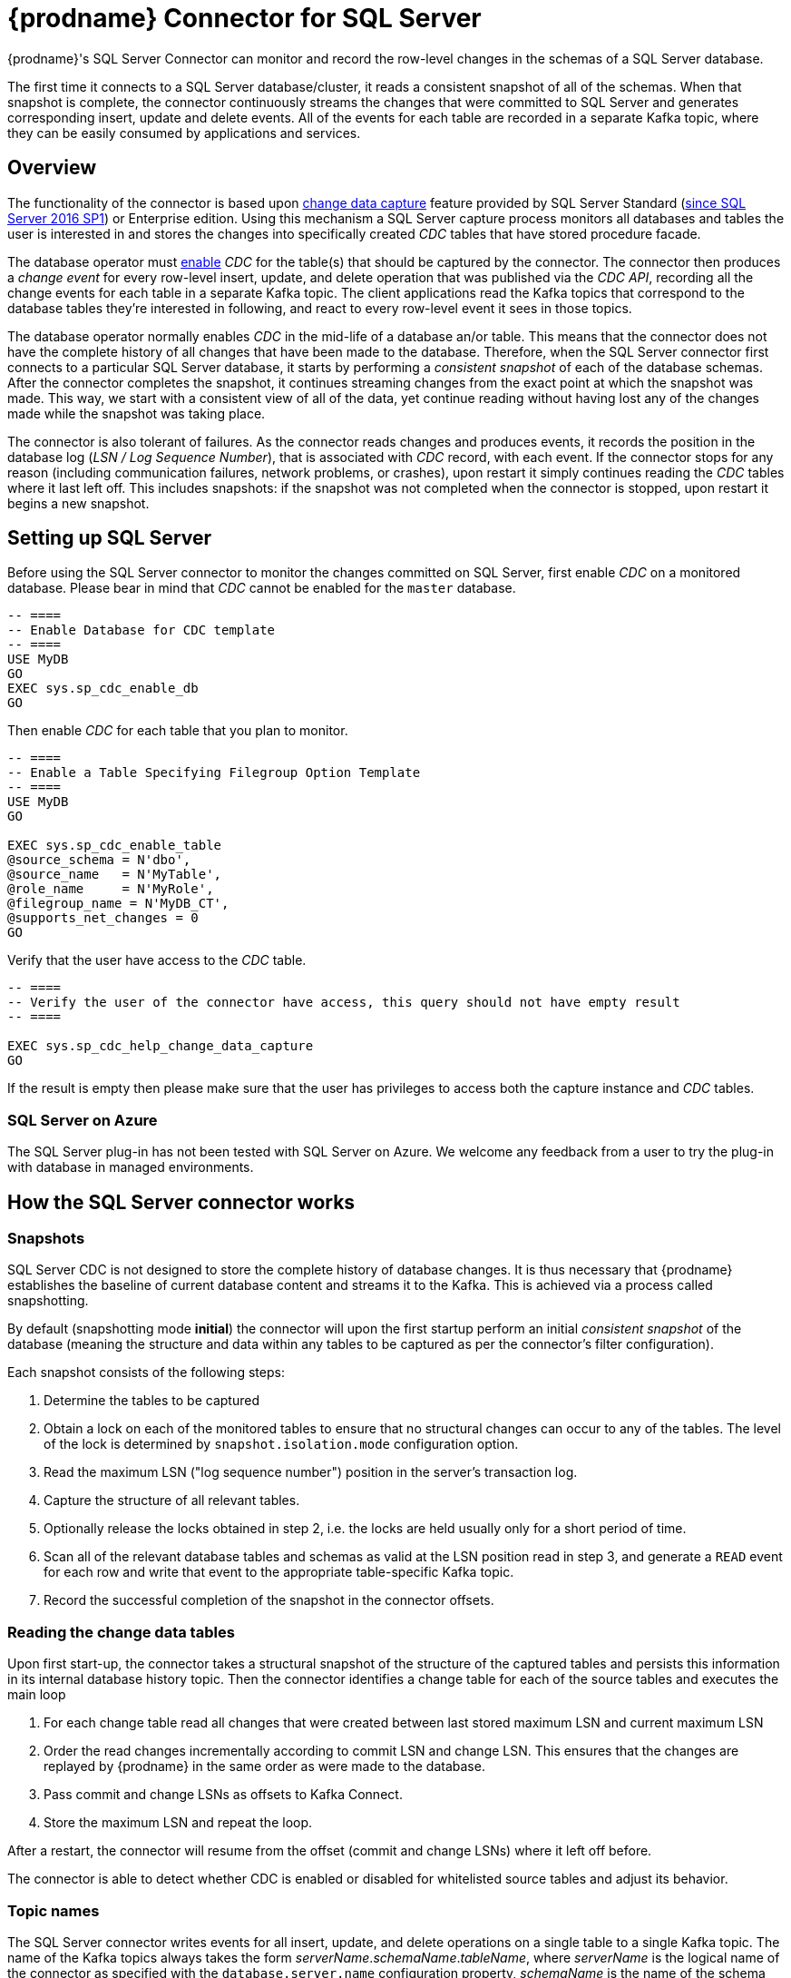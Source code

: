 [id="debezium-connector-for-sql-server"]
= {prodname} Connector for SQL Server

ifdef::community[]

:toc:
:toc-placement: macro
:linkattrs:
:icons: font
:source-highlighter: highlight.js

[NOTE]
====
Want to help us further hone and improve it? link:/docs/contribute/[Learn how].
====

toc::[]
endif::community[]

{prodname}'s SQL Server Connector can monitor and record the row-level changes in the schemas of a SQL Server database.

The first time it connects to a SQL Server database/cluster, it reads a consistent snapshot of all of the schemas.
When that snapshot is complete, the connector continuously streams the changes that were committed to SQL Server and generates corresponding insert, update and delete events.
All of the events for each table are recorded in a separate Kafka topic, where they can be easily consumed by applications and services.

[[sqlserver-overview]]
== Overview

The functionality of the connector is based upon https://docs.microsoft.com/en-us/sql/relational-databases/track-changes/about-change-data-capture-sql-server?view=sql-server-2017[change data capture] feature provided by SQL Server Standard (https://blogs.msdn.microsoft.com/sqlreleaseservices/sql-server-2016-service-pack-1-sp1-released/[since SQL Server 2016 SP1]) or Enterprise edition.
Using this mechanism a SQL Server capture process monitors all databases and tables the user is interested in and stores the changes into specifically created _CDC_ tables that have stored procedure facade.

The database operator must https://docs.microsoft.com/en-us/sql/relational-databases/track-changes/enable-and-disable-change-data-capture-sql-server?view=sql-server-2017[enable] _CDC_ for the table(s) that should be captured by the connector.
The connector then produces a _change event_ for every row-level insert, update, and delete operation that was published via the _CDC API_, recording all the change events for each table in a separate Kafka topic.
The client applications read the Kafka topics that correspond to the database tables they're interested in following, and react to every row-level event it sees in those topics.

The database operator normally enables _CDC_ in the mid-life of a database an/or table.
This means that the connector does not have the complete history of all changes that have been made to the database.
Therefore, when the SQL Server connector first connects to a particular SQL Server database, it starts by performing a _consistent snapshot_ of each of the database schemas.
After the connector completes the snapshot, it continues streaming changes from the exact point at which the snapshot was made.
This way, we start with a consistent view of all of the data, yet continue reading without having lost any of the changes made while the snapshot was taking place.

The connector is also tolerant of failures.
As the connector reads changes and produces events, it records the position in the database log (_LSN / Log Sequence Number_), that is associated with _CDC_ record, with each event.
If the connector stops for any reason (including communication failures, network problems, or crashes), upon restart it simply continues reading the _CDC_ tables where it last left off.
This includes snapshots: if the snapshot was not completed when the connector is stopped, upon restart it begins a new snapshot.

[[setting-up-sqlserver]]
== Setting up SQL Server

Before using the SQL Server connector to monitor the changes committed on SQL Server, first enable _CDC_ on a monitored database.
Please bear in mind that _CDC_ cannot be enabled for the `master` database.

[source,sql]
----
-- ====
-- Enable Database for CDC template
-- ====
USE MyDB
GO
EXEC sys.sp_cdc_enable_db
GO
----

Then enable _CDC_ for each table that you plan to monitor.

[source,sql]
----
-- ====
-- Enable a Table Specifying Filegroup Option Template
-- ====
USE MyDB
GO

EXEC sys.sp_cdc_enable_table
@source_schema = N'dbo',
@source_name   = N'MyTable',
@role_name     = N'MyRole',
@filegroup_name = N'MyDB_CT',
@supports_net_changes = 0
GO
----

Verify that the user have access to the _CDC_ table.
[source, sql]
----
-- ====
-- Verify the user of the connector have access, this query should not have empty result
-- ====

EXEC sys.sp_cdc_help_change_data_capture
GO
----
If the result is empty then please make sure that the user has privileges to access both the capture instance and _CDC_ tables.

[[sqlserver-on-azure]]
=== SQL Server on Azure

The SQL Server plug-in has not been tested with SQL Server on Azure.
We welcome any feedback from a user to try the plug-in with database in managed environments.

ifdef::community[]
[[sqlserver-always-on-replica]]
=== SQL Server Always On

The SQL Server plug-in can capture changes from an Always On read-only replica.
A few pre-requisities are necessary to be fulfilled:

* Change data capture is configured and enabled on the master node.
SQL Server does not support CDC directly on replicas.
* The configuration option `database.applicationIntent` must be set to `ReadOnly`.
This is required by SQL Server.
When {prodname} detects this configuration option then it will:

** set `snapshot.isolation.mode` to `snapshot` as this is the only one transaction isolation mode supported by raed-only replicas
** commit the (read-only) transaction in every execution of the streaming query loop, as this is necessary to get the latest view on CDC data
endif::community[]

[[how-the-sqlserver-connector-works]]
== How the SQL Server connector works

[[sqlserver-snapshots]]
=== Snapshots

SQL Server CDC is not designed to store the complete history of database changes.
It is thus necessary that {prodname} establishes the baseline of current database content and streams it to the Kafka.
This is achieved via a process called snapshotting.

By default (snapshotting mode *initial*) the connector will upon the first startup perform an initial _consistent snapshot_ of the database
(meaning the structure and data within any tables to be captured as per the connector's filter configuration).

Each snapshot consists of the following steps:

1. Determine the tables to be captured
2. Obtain a lock on each of the monitored tables to ensure that no structural changes can occur to any of the tables.
The level of the lock is determined by `snapshot.isolation.mode` configuration option.
3. Read the maximum LSN ("log sequence number") position in the server's transaction log.
4. Capture the structure of all relevant tables.
5. Optionally release the locks obtained in step 2, i.e. the locks are held usually only for a short period of time.
6. Scan all of the relevant database tables and schemas as valid at the LSN position read in step 3, and generate a `READ` event for each row and write that event to the appropriate table-specific Kafka topic.
7. Record the successful completion of the snapshot in the connector offsets.

=== Reading the change data tables

Upon first start-up, the connector takes a structural snapshot of the structure of the captured tables
and persists this information in its internal database history topic.
Then the connector identifies a change table for each of the source tables and executes the main loop

1. For each change table read all changes that were created between last stored maximum LSN and current maximum LSN
2. Order the read changes incrementally according to commit LSN and change LSN.
This ensures that the changes are replayed by {prodname} in the same order as were made to the database.
3. Pass commit and change LSNs as offsets to Kafka Connect.
4. Store the maximum LSN and repeat the loop.

After a restart, the connector will resume from the offset (commit and change LSNs) where it left off before.

The connector is able to detect whether CDC is enabled or disabled for whitelisted source tables and adjust its behavior.

[[sqlserver-topic-names]]
=== Topic names

The SQL Server connector writes events for all insert, update, and delete operations on a single table to a single Kafka topic. The name of the Kafka topics always takes the form _serverName_._schemaName_._tableName_, where _serverName_ is the logical name of the connector as specified with the `database.server.name` configuration property, _schemaName_ is the name of the schema where the operation occurred, and _tableName_ is the name of the database table on which the operation occurred.

For example, consider a SQL Server installation with an `inventory` database that contains four tables: `products`, `products_on_hand`, `customers`, and `orders` in schema `dbo`. If the connector monitoring this database were given a logical server name of `fulfillment`, then the connector would produce events on these four Kafka topics:

* `fulfillment.dbo.products`
* `fulfillment.dbo.products_on_hand`
* `fulfillment.dbo.customers`
* `fulfillment.dbo.orders`

ifdef::community[]
=== Schema change topic

The user-facing schema change topic is not implemented yet (see {jira-url}/browse/DBZ-1904[DBZ-1904]).
endif::community[]

=== Events

All data change events produced by the SQL Server connector have a key and a value, although the structure of the key and value depend on the table from which the change events originated (see {link-prefix}:{link-sqlserver-connector}#sqlserver-topic-names[Topic names]).

[WARNING]
====
The SQL Server connector ensures that all Kafka Connect _schema names_ are http://avro.apache.org/docs/current/spec.html#names[valid Avro schema names].
This means that the logical server name must start with Latin letters or an underscore (e.g., [a-z,A-Z,\_]),
and the remaining characters in the logical server name and all characters in the schema and table names must be Latin letters, digits, or an underscore (e.g., [a-z,A-Z,0-9,\_]).
If not, then all invalid characters will automatically be replaced with an underscore character.

This can lead to unexpected conflicts when the logical server name, schema names, and table names contain other characters, and the only distinguishing characters between table full names are invalid and thus replaced with underscores.
====

{prodname} and Kafka Connect are designed around _continuous streams of event messages_, and the structure of these events may change over time.
This could be difficult for consumers to deal with, so to make it easy Kafka Connect makes each event self-contained.
Every message key and value has two parts: a _schema_ and _payload_.
The schema describes the structure of the payload, while the payload contains the actual data.

[[sqlserver-change-event-keys]]
==== Change Event Keys

For a given table, the change event's key will have a structure that contains a field for each column in the primary key (or unique key constraint) of the table at the time the event was created.

Consider a `customers` table defined in the `inventory` database's schema `dbo`:

[source,sql,indent=0]
----
CREATE TABLE customers (
  id INTEGER IDENTITY(1001,1) NOT NULL PRIMARY KEY,
  first_name VARCHAR(255) NOT NULL,
  last_name VARCHAR(255) NOT NULL,
  email VARCHAR(255) NOT NULL UNIQUE
);
----

If the `database.server.name` configuration property has the value `server1`,
every change event for the `customers` table while it has this definition will feature the same key structure, which in JSON looks like this:

[source,json,indent=0]
----
{
    "schema": {
        "type": "struct",
        "fields": [
            {
                "type": "int32",
                "optional": false,
                "field": "id"
            }
        ],
        "optional": false,
        "name": "server1.dbo.customers.Key"
    },
    "payload": {
        "id": 1004
    }
}
----

The `schema` portion of the key contains a Kafka Connect schema describing what is in the key portion. In this case, it means that the `payload` value is not optional, is a structure defined by a schema named `server1.dbo.customers.Key`, and has one required field named `id` of type `int32`.
If you look at the value of the key's `payload` field, you can see that it is indeed a structure (which in JSON is just an object) with a single `id` field, whose value is `1004`.

Therefore, you can interpret this key as describing the row in the `dbo.customers` table (output from the connector named `server1`) whose `id` primary key column had a value of `1004`.

ifdef::community[]
[NOTE]
====
Although the `column.blacklist` configuration property allows you to remove columns from the event values, all columns in a primary or unique key are always included in the event's key.
====

[WARNING]
====
If the table does not have a primary or unique key, then the change event's key will be null. This makes sense since the rows in a table without a primary or unique key constraint cannot be uniquely identified.
====
endif::community[]

[[sqlserver-change-event-values]]
==== Change Event Values

Like the message key, the value of a change event message has a _schema_ section and _payload_ section.
The payload section of every change event value produced by the SQL Server connector has an _envelope_ structure with the following fields:

* `op` is a mandatory field that contains a string value describing the type of operation. Values for the SQL Server connector are `c` for create (or insert), `u` for update, `d` for delete, and `r` for read (in the case of a snapshot).
* `before` is an optional field that if present contains the state of the row _before_ the event occurred. The structure is described by the `server1.dbo.customers.Value` Kafka Connect schema, which the `server1` connector uses for all rows in the `dbo.customers` table.

* `after` is an optional field that if present contains the state of the row _after_ the event occurred. The structure is described by the same `server1.dbo.customers.Value` Kafka Connect schema used in `before`.
* `source` is a mandatory field that contains a structure describing the source metadata for the event, which in the case of SQL Server contains these fields: the {prodname} version, the connector name, whether the event is part of an ongoing snapshot or not, the commit LSN (not while snapshotting), the LSN of the change, database, schema and table where the change happened, and a timestamp representing the point in time when the record was changed in the source database (during snapshotting, this is the point in time of snapshotting).
+
Also a field `event_serial_no` is present during streaming.
This is used to differentiate among events that have the same commit and change LSN.
There are mostly two situations when you can see it present with value different from `1`:
+
** update events will have the value set to `2`, this is because the update generates two events in the CDC change table of SQL Server (https://docs.microsoft.com/en-us/sql/relational-databases/system-tables/cdc-capture-instance-ct-transact-sql?view=sql-server-2017[source documentation]).
The first one contains the old values and the second one contains new values.
So the first one is dropped and the values from it are used with the second one to create the {prodname} change event.
** when a primary key is updated, then SQL Server emits two records - `delete` to remove the record with the old primary key value and `insert` to create the record with the new primary key.
Both operations share the same commit and change LSN and their event numbers are `1` and `2`.
* `ts_ms` is optional and if present contains the time (using the system clock in the JVM running the Kafka Connect task) at which the connector processed the event.

And of course, the _schema_ portion of the event message's value contains a schema that describes this envelope structure and the nested fields within it.

[[sqlserver-create-events]]
===== Create events

Let's look at what a _create_ event value might look like for our `customers` table:

[source,json,indent=0,subs="attributes"]
----
{
  "schema": {
    "type": "struct",
    "fields": [
      {
        "type": "struct",
        "fields": [
          {
            "type": "int32",
            "optional": false,
            "field": "id"
          },
          {
            "type": "string",
            "optional": false,
            "field": "first_name"
          },
          {
            "type": "string",
            "optional": false,
            "field": "last_name"
          },
          {
            "type": "string",
            "optional": false,
            "field": "email"
          }
        ],
        "optional": true,
        "name": "server1.dbo.customers.Value",
        "field": "before"
      },
      {
        "type": "struct",
        "fields": [
          {
            "type": "int32",
            "optional": false,
            "field": "id"
          },
          {
            "type": "string",
            "optional": false,
            "field": "first_name"
          },
          {
            "type": "string",
            "optional": false,
            "field": "last_name"
          },
          {
            "type": "string",
            "optional": false,
            "field": "email"
          }
        ],
        "optional": true,
        "name": "server1.dbo.customers.Value",
        "field": "after"
      },
      {
        "type": "struct",
        "fields": [
          {
            "type": "string",
            "optional": false,
            "field": "version"
          },
          {
            "type": "string",
            "optional": false,
            "field": "connector"
          },
          {
            "type": "string",
            "optional": false,
            "field": "name"
          },
          {
            "type": "int64",
            "optional": false,
            "field": "ts_ms"
          },
          {
            "type": "boolean",
            "optional": true,
            "default": false,
            "field": "snapshot"
          },
          {
            "type": "string",
            "optional": false,
            "field": "db"
          },
          {
            "type": "string",
            "optional": false,
            "field": "schema"
          },
          {
            "type": "string",
            "optional": false,
            "field": "table"
          },
          {
            "type": "string",
            "optional": true,
            "field": "change_lsn"
          },
          {
            "type": "string",
            "optional": true,
            "field": "commit_lsn"
          },
          {
            "type": "int64",
            "optional": true,
            "field": "event_serial_no"
          }
        ],
        "optional": false,
        "name": "io.debezium.connector.sqlserver.Source",
        "field": "source"
      },
      {
        "type": "string",
        "optional": false,
        "field": "op"
      },
      {
        "type": "int64",
        "optional": true,
        "field": "ts_ms"
      }
    ],
    "optional": false,
    "name": "server1.dbo.customers.Envelope"
  },
  "payload": {
    "before": null,
    "after": {
      "id": 1005,
      "first_name": "john",
      "last_name": "doe",
      "email": "john.doe@example.org"
    },
    "source": {
      "version": "{debezium-version}",
      "connector": "sqlserver",
      "name": "server1",
      "ts_ms": 1559729468470,
      "snapshot": false,
      "db": "testDB",
      "schema": "dbo",
      "table": "customers",
      "change_lsn": "00000027:00000758:0003",
      "commit_lsn": "00000027:00000758:0005",
      "event_serial_no": "1"
    },
    "op": "c",
    "ts_ms": 1559729471739
  }
}
----

If we look at the `schema` portion of this event's _value_, we can see the schema for the _envelope_, the schema for the `source` structure (which is specific to the SQL Server connector and reused across all events), and the table-specific schemas for the `before` and `after` fields.

[NOTE]
====
The names of the schemas for the `before` and `after` fields are of the form _logicalName_._schemaName_._tableName_.Value, and thus are entirely independent from all other schemas for all other tables.
This means that when using the Avro Converter, the resulting Avro schemas for _each table_ in each _logical source_ have their own evolution and history.
====

If we look at the `payload` portion of this event's _value_, we can see the information in the event, namely that it is describing that the row was created (since `op=c`), and that the `after` field value contains the values of the new inserted row's' `id`, `first_name`, `last_name`, and `email` columns.

[NOTE]
====
It may appear that the JSON representations of the events are much larger than the rows they describe.
This is true, because the JSON representation must include the _schema_ and the _payload_ portions of the message.
It is possible and even recommended to use the to dramatically decrease the size of the actual messages written to the Kafka topics.
====

[[sqlserver-update-events]]
===== Update events
The value of an _update_ change event on this table will actually have the exact same _schema_, and its payload is structured the same but will hold different values.
Here's an example:

[source,json,indent=0,subs="attributes"]
----
{
  "schema": { ... },
  "payload": {
    "before": {
      "id": 1005,
      "first_name": "john",
      "last_name": "doe",
      "email": "john.doe@example.org"
    },
    "after": {
      "id": 1005,
      "first_name": "john",
      "last_name": "doe",
      "email": "noreply@example.org"
    },
    "source": {
      "version": "{debezium-version}",
      "connector": "sqlserver",
      "name": "server1",
      "ts_ms": 1559729995937,
      "snapshot": false,
      "db": "testDB",
      "schema": "dbo",
      "table": "customers",
      "change_lsn": "00000027:00000ac0:0002",
      "commit_lsn": "00000027:00000ac0:0007",
      "event_serial_no": "2"
    },
    "op": "u",
    "ts_ms": 1559729998706
  }
}
----

When we compare this to the value in the _insert_ event, we see a couple of differences in the `payload` section:

* The `op` field value is now `u`, signifying that this row changed because of an update
* The `before` field now has the state of the row with the values before the database commit
* The `after` field now has the updated state of the row, and here was can see that the `email` value is now `noreply@example.org`.
* The `source` field structure has the same fields as before, but the values are different since this event is from a different position in the transaction log.
* The `event_serial_no` field has value `2`.
That is due to the update event composed of two events behind the scenes and we are exposing only the second one.
If you are interested in details please check the https://docs.microsoft.com/en-us/sql/relational-databases/system-tables/cdc-capture-instance-ct-transact-sql?view=sql-server-2017[source documentation] and refer to the field `$operation`.
* The `ts_ms` shows the timestamp that {prodname} processed this event.

There are several things we can learn by just looking at this `payload` section. We can compare the `before` and `after` structures to determine what actually changed in this row because of the commit.
The `source` structure tells us information about SQL Server's record of this change (providing traceability), but more importantly this has information we can compare to other events in this and other topics to know whether this event occurred before, after, or as part of the same SQL Server commit as other events.

[NOTE]
====
When the columns for a row's primary/unique key are updated, the value of the row's key has changed so {prodname} will output _three_ events: a `DELETE` event and a {link-prefix}:{link-sqlserver-connector}#sqlserver-tombstone-events[tombstone event] with the old key for the row, followed by an `INSERT` event with the new key for the row.
====

[[sqlserver-delete-events]]
===== Delete events

So far, you have seen samples of _create_ and _update_ events.
The following sample shows the value of a _delete_ event for the same table. Once again, the `schema` portion of the value is exactly the same as with the _create_ and _update_ events:

[source,json,indent=0,subs="attributes"]
----
{
  "schema": { ... },
  },
  "payload": {
    "before": {
      "id": 1005,
      "first_name": "john",
      "last_name": "doe",
      "email": "noreply@example.org"
    },
    "after": null,
    "source": {
      "version": "{debezium-version}",
      "connector": "sqlserver",
      "name": "server1",
      "ts_ms": 1559730445243,
      "snapshot": false,
      "db": "testDB",
      "schema": "dbo",
      "table": "customers",
      "change_lsn": "00000027:00000db0:0005",
      "commit_lsn": "00000027:00000db0:0007",
      "event_serial_no": "1"
    },
    "op": "d",
    "ts_ms": 1559730450205
  }
}
----

If we look at the `payload` portion, we see a number of differences compared with the _create_ or _update_ event payloads:

* The `op` field value is now `d`, signifying that this row was deleted
* The `before` field now has the state of the row that was deleted with the database commit.
* The `after` field is null, signifying that the row no longer exists
* The `source` field structure has many of the same values as before, except the `ts_ms`, `commit_lsn` and `change_lsn` fields have changed
* The `ts_ms` shows the timestamp that {prodname} processed this event.

This event gives a consumer all kinds of information that it can use to process the removal of this row.

The SQL Server connector's events are designed to work with https://cwiki.apache.org/confluence/display/KAFKA/Log+Compaction[Kafka log compaction],
which allows for the removal of some older messages as long as at least the most recent message for every key is kept.
This allows Kafka to reclaim storage space while ensuring the topic contains a complete dataset and can be used for reloading key-based state.

[[sqlserver-tombstone-events]]
When a row is deleted, the _delete_ event value listed above still works with log compaction, since Kafka can still remove all earlier messages with that same key.
But only if the message value is `null` will Kafka know that it can remove _all messages_ with that same key.
To make this possible, the SQL Server connector always follows the _delete_ event with a special _tombstone_ event that has the same key but `null` value.

[[sqlserver-transaction-metadata]]
=== Transaction Metadata

{prodname} can generate events that represents tranaction metadata boundaries and enrich data messages.

==== Transaction boundaries
{prodname} generates events for every transaction `BEGIN` and `END`.
Every event contains

* `status` - `BEGIN` or `END`
* `id` - string representation of unique transaction identifier
* `event_count` (for `END` events) - total number of events emmitted by the transaction
* `data_collections` (for `END` events) - an array of pairs of `data_collection` and `event_count` that provides number of events emitted by changes originating from given data collection

Following is an example of what a message looks like:

[source,json,indent=0,subs="attributes"]
----
{
  "status": "BEGIN",
  "id": "00000025:00000d08:0025",
  "event_count": null,
  "data_collections": null
}

{
  "status": "END",
  "id": "00000025:00000d08:0025",
  "event_count": 2,
  "data_collections": [
    {
      "data_collection": "testDB.dbo.tablea",
      "event_count": 1
    },
    {
      "data_collection": "testDB.dbo.tableb",
      "event_count": 1
    }
  ]
}
----

The transaction events are written to the topic named `<database.server.name>.transaction`.

==== Data events enrichment
When transaction metadata is enabled the data message `Envelope` is enriched with a new `transaction` field.
This field provides information about every event in the form of a composite of fields:

* `id` - string representation of unique transaction identifier
* `total_order` - the absolute position of the event among all events generated by the transaction
* `data_collection_order` - the per-data collection position of the event among all events that were emitted by the transaction

Following is an example of what a message looks like:

[source,json,indent=0,subs="attributes"]
----
{
  "before": null,
  "after": {
    "pk": "2",
    "aa": "1"
  },
  "source": {
...
  },
  "op": "c",
  "ts_ms": "1580390884335",
  "transaction": {
    "id": "00000025:00000d08:0025",
    "total_order": "1",
    "data_collection_order": "1"
  }
}
----

[[sqlserver-schema-evolution]]
=== Database schema evolution

{prodname} is able to capture schema changes over time.
Due to the way CDC is implemented in SQL Server, it is necessary to work in co-operation with a database operator in order to ensure the connector continues to produce data change events when the schema is updated.

As was already mentioned before, {prodname} uses SQL Server's change data capture functionality.
This means that SQL Server creates a capture table that contains all changes executed on the source table.
Unfortunately, the capture table is static and needs to be updated when the source table structure changes.
This update is not done by the connector itself but must be executed by an operator with elevated privileges.

There are generally two procedures how to execute the schema change:

* cold - this is executed when {prodname} is stopped
* hot - executed while {prodname} is running

Both approaches have their own advantages and disadvantages.

[WARNING]
====
In both cases, it is critically important to execute the procedure completely before a new schema update on the same source table is made.
It is thus recommended to execute all DDLs in a single batch so the procedure is done only once.
====

[NOTE]
====
Not all schema changes are supported when CDC is enabled for a source table.
One such exception identified is renaming a column or changing its type, SQL Server will not allow executing the operation.
====

[NOTE]
====
Although not required by SQL Server's CDC mechanism itself, a new capture instance must be created when altering a column from `NULL` to `NOT NULL` or vice versa.
This is required so that the SQL Server connector can pick up that changed information.
Otherwise, emitted change events will have the `optional` value for the corresponding field (`true` or `false`) set to match the original value.
====

==== Cold schema update

This is the safest procedure but might not be feasible for applications with high-availability requirements.
The operator should follow this sequence of steps

1. Suspend the application that generates the database records
2. Wait for {prodname} to stream all unstreamed changes
3. Stop the connector
4. Apply all changes to the source table schema
5. Create a new capture table for the update source table using `sys.sp_cdc_enable_table` procedure with a unique value for parameter `@capture_instance`
6. Resume the application
7. Start the connector
8. When {prodname} starts streaming from the new capture table it is possible to drop the old one using `sys.sp_cdc_disable_table` stored procedure with parameter `@capture_instance` set to the old capture instance name

==== Hot schema update

The hot schema update does not require any downtime in application and data processing.
The procedure itself is also much simpler than in case of cold schema update

1. Apply all changes to the source table schema
2. Create a new capture table for the update source table using `sys.sp_cdc_enable_table` procedure with a unique value for parameter `@capture_instance`
3. When {prodname} starts streaming from the new capture table it is possible to drop the old one using `sys.sp_cdc_disable_table` stored procedure with parameter `@capture_instance` set to the old capture instance name

The hot schema update has one drawback.
There is a period of time between the database schema update and creating the new capture instance.
All changes that will arrive during this period are captured by the old instance with the old structure.
For instance this means that in case of a newly added column any change event produced during this time will not yet contain a field for that new column.
If your application does not tolerate such a transition period we recommend to follow the cold schema update.

==== Example
ifdef::community[]
Let's deploy the SQL Server based https://github.com/debezium/debezium-examples/tree/master/tutorial#using-sql-server[{prodname} tutorial] to demonstrate the hot schema update.
endif::community[]

In this example, a column `phone_number` is added to the `customers` table.

[source,shell]
----
# Start the database shell
docker-compose -f docker-compose-sqlserver.yaml exec sqlserver bash -c '/opt/mssql-tools/bin/sqlcmd -U sa -P $SA_PASSWORD -d testDB'
----

[source,sql]
----
-- Modify the source table schema
ALTER TABLE customers ADD phone_number VARCHAR(32);

-- Create the new capture instance
EXEC sys.sp_cdc_enable_table @source_schema = 'dbo', @source_name = 'customers', @role_name = NULL, @supports_net_changes = 0, @capture_instance = 'dbo_customers_v2';
GO

-- Insert new data
INSERT INTO customers(first_name,last_name,email,phone_number) VALUES ('John','Doe','john.doe@example.com', '+1-555-123456');
GO
----

Kafka Connect log will contain messages like these:
[source,shell]
----
connect_1    | 2019-01-17 10:11:14,924 INFO   ||  Multiple capture instances present for the same table: Capture instance "dbo_customers" [sourceTableId=testDB.dbo.customers, changeTableId=testDB.cdc.dbo_customers_CT, startLsn=00000024:00000d98:0036, changeTableObjectId=1525580473, stopLsn=00000025:00000ef8:0048] and Capture instance "dbo_customers_v2" [sourceTableId=testDB.dbo.customers, changeTableId=testDB.cdc.dbo_customers_v2_CT, startLsn=00000025:00000ef8:0048, changeTableObjectId=1749581271, stopLsn=NULL]   [io.debezium.connector.sqlserver.SqlServerStreamingChangeEventSource]
connect_1    | 2019-01-17 10:11:14,924 INFO   ||  Schema will be changed for ChangeTable [captureInstance=dbo_customers_v2, sourceTableId=testDB.dbo.customers, changeTableId=testDB.cdc.dbo_customers_v2_CT, startLsn=00000025:00000ef8:0048, changeTableObjectId=1749581271, stopLsn=NULL]   [io.debezium.connector.sqlserver.SqlServerStreamingChangeEventSource]
...
connect_1    | 2019-01-17 10:11:33,719 INFO   ||  Migrating schema to ChangeTable [captureInstance=dbo_customers_v2, sourceTableId=testDB.dbo.customers, changeTableId=testDB.cdc.dbo_customers_v2_CT, startLsn=00000025:00000ef8:0048, changeTableObjectId=1749581271, stopLsn=NULL]   [io.debezium.connector.sqlserver.SqlServerStreamingChangeEventSource]
----

Eventually, there is a new field in the schema and value of the messages written to the Kafka topic.
[source,json]
----
...
     {
        "type": "string",
        "optional": true,
        "field": "phone_number"
     }
...
    "after": {
      "id": 1005,
      "first_name": "John",
      "last_name": "Doe",
      "email": "john.doe@example.com",
      "phone_number": "+1-555-123456"
    },
----

[source,sql]
----
-- Drop the old capture instance
EXEC sys.sp_cdc_disable_table @source_schema = 'dbo', @source_name = 'dbo_customers', @capture_instance = 'dbo_customers';
GO
----

[[sqlserver-data-types]]
=== Data types

As described above, the SQL Server connector represents the changes to rows with events that are structured like the table in which the row exist.
The event contains a field for each column value, and how that value is represented in the event depends on the SQL data type of the column. This section describes this mapping.

The following table describes how the connector maps each of the SQL Server data types to a _literal type_ and _semantic type_ within the events' fields.
Here, the _literal type_ describes how the value is literally represented using Kafka Connect schema types, namely `INT8`, `INT16`, `INT32`, `INT64`, `FLOAT32`, `FLOAT64`, `BOOLEAN`, `STRING`, `BYTES`, `ARRAY`, `MAP`, and `STRUCT`.
The _semantic type_ describes how the Kafka Connect schema captures the _meaning_ of the field using the name of the Kafka Connect schema for the field.

[cols="20%a,15%a,30%a,35%a"]
|===
|SQL Server Data Type
|Literal type (schema type)
|Semantic type (schema name)
|Notes

|`BIT`
|`BOOLEAN`
|n/a
|

|`TINYINT`
|`INT16`
|n/a
|

|`SMALLINT`
|`INT16`
|n/a
|

|`INT`
|`INT32`
|n/a
|

|`BIGINT`
|`INT64`
|n/a
|

|`REAL`
|`FLOAT32`
|n/a
|

|`FLOAT[(N)]`
|`FLOAT64`
|n/a
|

|`CHAR[(N)]`
|`STRING`
|n/a
|

|`VARCHAR[(N)]`
|`STRING`
|n/a
|

|`TEXT`
|`STRING`
|n/a
|

|`NCHAR[(N)]`
|`STRING`
|n/a
|

|`NVARCHAR[(N)]`
|`STRING`
|n/a
|

|`NTEXT`
|`STRING`
|n/a
|

|`XML`
|`STRING`
|`io.debezium.data.Xml`
|Contains the string representation of a XML document

|`DATETIMEOFFSET[(P)]`
|`STRING`
|`io.debezium.time.ZonedTimestamp`
| A string representation of a timestamp with timezone information, where the timezone is GMT

|===

Other data type mappings are described in the following sections.

If present, a column's default value is propagated to the corresponding field's Kafka Connect schema.
Change messages will contain the field's default value
(unless an explicit column value had been given), so there should rarely be the need to obtain the default value from the schema.
ifdef::community[]
Passing the default value helps though with satisfying the compatibility rules when {link-prefix}:{link-avro-serialization}[using Avro] as serialization format together with the Confluent schema registry.
endif::community[]

[[sqlserver-temporal-values]]
==== Temporal values

Other than SQL Server's `DATETIMEOFFSET` data type (which contain time zone information), the other temporal types depend on the value of the `time.precision.mode` configuration property.  When the `time.precision.mode` configuration property is set to `adaptive` (the default), then the connector will determine the literal type and semantic type for the temporal types based on the column's data type definition so that events _exactly_ represent the values in the database:

[cols="20%a,15%a,30%a,35%a"]
|===
|SQL Server Data Type
|Literal type (schema type)
|Semantic type (schema name)
|Notes

|`DATE`
|`INT32`
|`io.debezium.time.Date`
| Represents the number of days since epoch.

|`TIME(0)`, `TIME(1)`, `TIME(2)`, `TIME(3)`
|`INT32`
|`io.debezium.time.Time`
| Represents the number of milliseconds past midnight, and does not include timezone information.

|`TIME(4)`, `TIME(5)`, `TIME(6)`
|`INT64`
|`io.debezium.time.MicroTime`
| Represents the number of microseconds past midnight, and does not include timezone information.

|`TIME(7)`
|`INT64`
|`io.debezium.time.NanoTime`
| Represents the number of nanoseconds past midnight, and does not include timezone information.

|`DATETIME`
|`INT64`
|`io.debezium.time.Timestamp`
| Represents the number of milliseconds past epoch, and does not include timezone information.

|`SMALLDATETIME`
|`INT64`
|`io.debezium.time.Timestamp`
| Represents the number of milliseconds past epoch, and does not include timezone information.

|`DATETIME2(0)`, `DATETIME2(1)`, `DATETIME2(2)`, `DATETIME2(3)`
|`INT64`
|`io.debezium.time.Timestamp`
| Represents the number of milliseconds past epoch, and does not include timezone information.

|`DATETIME2(4)`, `DATETIME2(5)`, `DATETIME2(6)`
|`INT64`
|`io.debezium.time.MicroTimestamp`
| Represents the number of microseconds past epoch, and does not include timezone information.

|`DATETIME2(7)`
|`INT64`
|`io.debezium.time.NanoTimestamp`
| Represents the number of nanoseconds past epoch, and does not include timezone information.

|===

When the `time.precision.mode` configuration property is set to `connect`, then the connector will use the predefined Kafka Connect logical types. This may be useful when consumers only know about the built-in Kafka Connect logical types and are unable to handle variable-precision time values. On the other hand, since SQL Server supports tenth of microsecond precision, the events generated by a connector with the `connect` time precision mode will *result in a loss of precision* when the database column has a _fractional second precision_ value greater than 3:

[cols="20%a,15%a,30%a,35%a"]
|===
|SQL Server Data Type
|Literal type (schema type)
|Semantic type (schema name)
|Notes

|`DATE`
|`INT32`
|`org.apache.kafka.connect.data.Date`
| Represents the number of days since epoch.

|`TIME([P])`
|`INT64`
|`org.apache.kafka.connect.data.Time`
| Represents the number of milliseconds since midnight, and does not include timezone information. SQL Server allows `P` to be in the range 0-7 to store up to tenth of microsecond precision, though this mode results in a loss of precision when `P` > 3.

|`DATETIME`
|`INT64`
|`org.apache.kafka.connect.data.Timestamp`
| Represents the number of milliseconds since epoch, and does not include timezone information.

|`SMALLDATETIME`
|`INT64`
|`org.apache.kafka.connect.data.Timestamp`
| Represents the number of milliseconds past epoch, and does not include timezone information.

|`DATETIME2`
|`INT64`
|`org.apache.kafka.connect.data.Timestamp`
| Represents the number of milliseconds since epoch, and does not include timezone information. SQL Server allows `P` to be in the range 0-7 to store up to tenth of microsecond precision, though this mode results in a loss of precision when `P` > 3.

|===

[[sqlserver-timestamp-values]]
===== Timestamp values

The `DATETIME`, `SMALLDATETIME` and `DATETIME2` types represent a timestamp without time zone information.
Such columns are converted into an equivalent Kafka Connect value based on UTC.
So for instance the `DATETIME2` value "2018-06-20 15:13:16.945104" is represented by a `io.debezium.time.MicroTimestamp` with the value "1529507596945104".

Note that the timezone of the JVM running Kafka Connect and {prodname} does not affect this conversion.

==== Decimal values

[cols="15%a,15%a,35%a,35%a"]
|===
|SQL Server Data Type
|Literal type (schema type)
|Semantic type (schema name)
|Notes

|`NUMERIC[(P[,S])]`
|`BYTES`
|`org.apache.kafka.connect.data.Decimal`
|The `scale` schema parameter contains an integer representing how many digits the decimal point was shifted.
The `connect.decimal.precision` schema parameter contains an integer representing the precision of the given decimal value.

|`DECIMAL[(P[,S])]`
|`BYTES`
|`org.apache.kafka.connect.data.Decimal`
|The `scale` schema parameter contains an integer representing how many digits the decimal point was shifted.
The `connect.decimal.precision` schema parameter contains an integer representing the precision of the given decimal value.

|`SMALLMONEY`
|`BYTES`
|`org.apache.kafka.connect.data.Decimal`
|The `scale` schema parameter contains an integer representing how many digits the decimal point was shifted.
The `connect.decimal.precision` schema parameter contains an integer representing the precision of the given decimal value.

|`MONEY`
|`BYTES`
|`org.apache.kafka.connect.data.Decimal`
|The `scale` schema parameter contains an integer representing how many digits the decimal point was shifted.
The `connect.decimal.precision` schema parameter contains an integer representing the precision of the given decimal value.

|===

[[sqlserver-deploying-a-connector]]
== Deploying the SQL Server connector

ifdef::community[]
If you have already installed https://zookeeper.apache.org[Zookeeper], http://kafka.apache.org/[Kafka], and {link-kafka-docs}.html#connect[Kafka Connect], then using {prodname}'s SQL Server` connector is easy.
Simply download the https://repo1.maven.org/maven2/io/debezium/debezium-connector-sqlserver/{debezium-version}/debezium-connector-sqlserver-{debezium-version}-plugin.tar.gz[connector's plug-in archive], extract the JARs into your Kafka Connect environment, and add the directory with the JARs to {link-kafka-docs}/#connectconfigs[Kafka Connect's `plugin.path`].
Restart your Kafka Connect process to pick up the new JARs.
endif::community[]

ifdef::product[]
Installing the SQL Server connector is a simple process whereby you only need to download the JAR, extract it to your Kafka Connect environment, and ensure the plug-in's parent directory is specified in your Kafka Connect environment.

.Prerequisites

* You have link:https://zookeeper.apache.org/[Zookeeper], link:http://kafka.apache.org/[Kafka], and link:{link-kafka-docs}.html#connect[Kafka Connect] installed.
* You have SQL Server installed and setup.

.Procedure

. Download the {prodname} link:https://access.redhat.com/jbossnetwork/restricted/listSoftware.html?product=red.hat.integration&downloadType=distributions[SQL Server connector].
. Extract the files into your Kafka Connect environment.
. Add the plug-in's parent directory to your Kafka Connect `plugin.path`:
+
[source]
----
plugin.path=/kafka/connect
----

NOTE: The above example assumes you have extracted the {prodname} SQL Server connector to the `/kafka/connect/debezium-connector-sqlserver` path.

[start=4]
. Restart your Kafka Connect process. This ensures the new JARs are picked up.

.Additional resources

For more information on the deployment process, and deploying connectors with AMQ Streams, refer to the {prodname} installation guides.

* {LinkCDCInstallOpenShift}[{NameCDCInstallOpenShift}]
* {LinkCDCInstallRHEL}[{NameCDCInstallRHEL}]
endif::product[]

ifdef::community[]
If immutable containers are your thing, then check out https://hub.docker.com/r/debezium/[{prodname}'s Docker images] for Zookeeper, Kafka and Kafka Connect with the SQL Server connector already pre-installed and ready to go.
You can even link:/docs/openshift/[run {prodname} on OpenShift].
endif::community[]

[[sqlserver-example-configuration]]
=== Example configuration

To use the connector to produce change events for a particular SQL Server database or cluster:

. Enable the {link-prefix}:{link-sqlserver-connector}#setting-up-sqlserver[CDC on SQL Server] to publish the _CDC_ events in the database.
. Create a configuration file for the SQL Server connector.

When the connector starts, it will grab a consistent snapshot of the schemas in your SQL Server database and start streaming changes, producing events for every inserted, updated, and deleted row.
You can also choose to produce events for a subset of the schemas and tables.
Optionally ignore, mask, or truncate columns that are sensitive, too large, or not needed.

ifdef::community[]
Following is an example of the configuration for a connector instance that monitors a SQL Server server at port 1433 on 192.168.99.100, which we logically name `fullfillment`.
Typically, you configure the {prodname} SQL Server connector in a `.json` file using the configuration properties available for the connector.

[source,json]
----
{
  "name": "inventory-connector",  // <1>
  "config": {
    "connector.class": "io.debezium.connector.sqlserver.SqlServerConnector", // <2>
    "database.hostname": "192.168.99.100", // <3>
    "database.port": "1433", // <4>
    "database.user": "sa", // <5>
    "database.password": "Password!", // <6>
    "database.dbname": "testDB", // <7>
    "database.server.name": "fullfillment", // <8>
    "table.whitelist": "dbo.customers", // <9>
    "database.history.kafka.bootstrap.servers": "kafka:9092", // <10>
    "database.history.kafka.topic": "dbhistory.fullfillment" // <11>
  }
}
----
<1> The name of our connector when we register it with a Kafka Connect service.
<2> The name of this SQL Server connector class.
<3> The address of the SQL Server instance.
<4> The port number of the SQL Server instance.
<5> The name of the SQL Server user
<6> The password for the SQL Server user
<7> The name of the database to capture changes from.
<8> The logical name of the SQL Server instance/cluster, which forms a namespace and is used in all the names of the Kafka topics to which the connector writes, the Kafka Connect schema names, and the namespaces of the corresponding Avro schema when the Avro Connector is used.
<9> A list of all tables whose changes {prodname} should capture.
<10> The list of Kafka brokers that this connector will use to write and recover DDL statements to the database history topic.
<11> The name of the database history topic where the connector will write and recover DDL statements. This topic is for internal use only and should not be used by consumers.

endif::community[]

ifdef::product[]
Following is an example of the configuration for a connector instance that monitors a SQL Server server at port 1433 on 192.168.99.100, which we logically name `fullfillment`.
Typically, you configure the {prodname} SQL Server connector in a `.yaml` file using the configuration properties available for the connector.

[source,yaml,options="nowrap"]
----
apiVersion: kafka.strimzi.io/v1beta1 
  kind: KafkaConnector
  metadata:
    name: inventory-connector  // <1>
    labels: strimzi.io/cluster: my-connect-cluster
  spec:
    class: io.debezium.connector.sqlserver.SqlServerConnector // <2>
    config:  
      database.hostname: 192.168.99.100  // <3>
      database.port: 1433 //<4>
      database.user: debezium  //<5>
      database.password: dbz  //<6>
      database.dbname: testDB  //<7>
      database.server.name: fullfullment //<8>
      database.whitelist: dbo.customers   //<9>
      database.history.kafka.bootstrap.servers: my-cluster-kafka-bootstrap:9092  //<10> 
      database.history.kafka.topic: dbhistory.fullfillment  //<11>

----
<1> The name of our connector when we register it with a Kafka Connect service.
<2> The name of this SQL Server connector class.
<3> The address of the SQL Server instance.
<4> The port number of the SQL Server instance.
<5> The name of the SQL Server user
<6> The password for the SQL Server user
<7> The name of the database to capture changes from.
<8> The logical name of the SQL Server instance/cluster, which forms a namespace and is used in all the names of the Kafka topics to which the connector writes, the Kafka Connect schema names, and the namespaces of the corresponding Avro schema when the Avro Connector is used.
<9> A list of all tables whose changes {prodname} should capture.
<10> The list of Kafka brokers that this connector will use to write and recover DDL statements to the database history topic.
<11> The name of the database history topic where the connector will write and recover DDL statements. This topic is for internal use only and should not be used by consumers.

endif::product[]

See the {link-prefix}:{link-sqlserver-connector}#sqlserver-connector-properties[complete list of connector properties] that can be specified in these configurations.

This configuration can be sent via POST to a running Kafka Connect service, which will then record the configuration and start up the one connector task that will connect to the SQL Server database, read the transaction log, and record events to Kafka topics.

[[sqlserver-monitoring]]
=== Monitoring

The {prodname} SQL Server connector has three metric types in addition to the built-in support for JMX metrics that Zookeeper, Kafka, and Kafka Connect have.

* <<sqlserver-snapshot-metrics, snapshot metrics>>; for monitoring the connector when performing snapshots
* <<sqlserver-streaming-metrics, streaming metrics>>; for monitoring the connector when reading CDC table data
* <<sqlserver-schema-history-metrics, schema history metrics>>; for monitoring the status of the connector's schema history

Please refer to the {link-prefix}:{link-debezium-monitoring}[monitoring documentation] for details of how to expose these metrics via JMX.

[[sqlserver-snapshot-metrics]]
==== Snapshot Metrics

The *MBean* is `debezium.sql_server:type=connector-metrics,context=snapshot,server=_<database.server.name>_`.

[cols="30%a,10%a,60%a",options="header"]
|===
|Attribute Name
|Type
|Description

|`LastEvent`
|`string`
|The last snapshot event that the connector has read.

|`MilliSecondsSinceLastEvent`
|`long`
|The number of milliseconds since the connector has read and processed the most recent event.

|`TotalNumberOfEventsSeen`
|`long`
|The total number of events that this connector has seen since last started or reset.

|`NumberOfEventsFiltered`
|`long`
|The number of events that have been filtered by whitelist or blacklist filtering rules configured on the connector.

|`MonitoredTables`
|`string[]`
|The list of tables that are monitored by the connector.

|`QueueTotalCapcity`
|`int`
|The length of the queue used to pass events between the snapshotter and the main Kafka Connect loop.

|`QueueRemainingCapcity`
|`int`
|The free capacity of the queue used to pass events between the snapshotter and the main Kafka Connect loop.

|`TotalTableCount`
|`int`
|The total number of tables that are being included in the snapshot.

|`RemainingTableCount`
|`int`
|The number of tables that the snapshot has yet to copy.

|`SnapshotRunning`
|`boolean`
|Whether the snapshot was started.

|`SnapshotAborted`
|`boolean`
|Whether the snapshot was aborted.

|`SnapshotCompleted`
|`boolean`
|Whether the snapshot completed.

|`SnapshotDurationInSeconds`
|`long`
|The total number of seconds that the snapshot has taken so far, even if not complete.

|`RowsScanned`
|`Map<String, Long>`
|Map containing the number of rows scanned for each table in the snapshot. Tables are incrementally added to the Map during processing. Updates every 10,000 rows scanned and upon completing a table.

|===

[[sqlserver-streaming-metrics]]
==== Streaming Metrics

The *MBean* is `debezium.sql_server:type=connector-metrics,context=streaming,server=_<database.server.name>_`.

[cols="30%a,10%a,60%a",options="header"]
|===
|Attribute Name
|Type
|Description

|`LastEvent`
|`string`
|The last streaming event that the connector has read.

|`MilliSecondsSinceLastEvent`
|`long`
|The number of milliseconds since the connector has read and processed the most recent event.

|`TotalNumberOfEventsSeen`
|`long`
|The total number of events that this connector has seen since last started or reset.

|`NumberOfEventsFiltered`
|`long`
|The number of events that have been filtered by whitelist or blacklist filtering rules configured on the connector.

|`MonitoredTables`
|`string[]`
|The list of tables that are monitored by the connector.

|`QueueTotalCapcity`
|`int`
|The length of the queue used to pass events between the streamer and the main Kafka Connect loop.

|`QueueRemainingCapcity`
|`int`
|The free capacity of the queue used to pass events between the streamer and the main Kafka Connect loop.

|`Connected`
|`boolean`
|Flag that denotes whether the connector is currently connected to the database server.

|`MilliSecondsBehindSource`
|`long`
|The number of milliseconds between the last change event's timestamp and the connector processing it. The values will incorporate any differences between the clocks on the machines where the database server and the connector are running.

|`NumberOfCommittedTransactions`
|`long`
|The number of processed transactions that were committed.

|`SourceEventPosition`
|`map<string, string>`
|The coordinates of the last received event.

|`LastTransactionId`
|`string`
|Transaction identifier of the last processed transaction.

|===

[[sqlserver-schema-history-metrics]]
==== Schema History Metrics

The *MBean* is `debezium.sql_server:type=connector-metrics,context=schema-history,server=_<database.server.name>_`.

[cols="30%a,10%a,60%a",options="header"]
|===
|Attribute Name
|Type
|Description

|`Status`
|`string`
|One of `STOPPED`, `RECOVERING` (recovering history from the storage), `RUNNING` describing state of the database history.

|`RecoveryStartTime`
|`long`
|The time in epoch seconds at what recovery has started.

|`ChangesRecovered`
|`long`
|The number of changes that were read during recovery phase.

|`ChangesApplied`
|`long`
|The total number of schema changes applie during recovery and runtime.

|`MilliSecondsSinceLastRecoveredChange`
|`long`
|The number of milliseconds that elapsed since the last change was recovered from the history store.

|`MilliSecondsSinceLastAppliedChange`
|`long`
|The number of milliseconds that elapsed since the last change was applied.

|`LastRecoveredChange`
|`string`
|The string representation of the last change recovered from the history store.

|`LastAppliedChange`
|`string`
|The string representation of the last applied change.

|===

[[sqlserver-connector-properties]]
=== Connector properties

The following configuration properties are _required_ unless a default value is available.

[cols="30%a,25%a,45%a"]
|===
|Property
|Default
|Description

|[[sqlserver-property-name]]<<sqlserver-property-name, `name`>>
|
|Unique name for the connector. Attempting to register again with the same name will fail. (This property is required by all Kafka Connect connectors.)

|[[sqlserver-property-connector-class]]<<sqlserver-property-connector-class, `connector.class`>>
|
|The name of the Java class for the connector. Always use a value of `io.debezium.connector.sqlserver.SqlServerConnector` for the SQL Server connector.

|[[sqlserver-property-tasks-max]]<<sqlserver-property-tasks-max, `tasks.max`>>
|`1`
|The maximum number of tasks that should be created for this connector. The SQL Server connector always uses a single task and therefore does not use this value, so the default is always acceptable.

|[[sqlserver-property-database-hostname]]<<sqlserver-property-database-hostname, `database.hostname`>>
|
|IP address or hostname of the SQL Server database server.

|[[sqlserver-property-database-port]]<<sqlserver-property-database-port, `database.port`>>
|`1433`
|Integer port number of the SQL Server database server.

|[[sqlserver-property-database-user]]<<sqlserver-property-database-user, `database.user`>>
|
|Username to use when connecting to the SQL Server database server.

|[[sqlserver-property-database-password]]<<sqlserver-property-database-password, `database.password`>>
|
|Password to use when connecting to the SQL Server database server.

|[[sqlserver-property-database-dbname]]<<sqlserver-property-database-dbname, `database.dbname`>>
|
|The name of the SQL Server database from which to stream the changes

|[[sqlserver-property-database-server-name]]<<sqlserver-property-database-server-name, `database.server.name`>>
|
|Logical name that identifies and provides a namespace for the particular SQL Server database server being monitored. The logical name should be unique across all other connectors, since it is used as a prefix for all Kafka topic names emanating from this connector.
Only alphanumeric characters and underscores should be used.

|[[sqlserver-property-database-history-kafka-topic]]<<sqlserver-property-database-history-kafka-topic, `database.history.kafka.topic`>>
|
|The full name of the Kafka topic where the connector will store the database schema history.

|[[sqlserver-property-database-history-kafka-bootstrap-servers]]<<sqlserver-property-database-history-kafka-bootstrap-servers, `database.history{zwsp}.kafka.bootstrap.servers`>>
|
|A list of host/port pairs that the connector will use for establishing an initial connection to the Kafka cluster.
This connection is used for retrieving database schema history previously stored by the connector, and for writing each DDL statement read from the source database. This should point to the same Kafka cluster used by the Kafka Connect process.

|[[sqlserver-property-table-whitelist]]<<sqlserver-property-table-whitelist, `table.whitelist`>>
|
|An optional comma-separated list of regular expressions that match fully-qualified table identifiers for tables to be monitored; any table not included in the whitelist is excluded from monitoring. Each identifier is of the form _schemaName_._tableName_. By default the connector will monitor every non-system table in each monitored schema. May not be used with `table.blacklist`.

|[[sqlserver-property-table-blacklist]]<<sqlserver-property-table-blacklist, `table.blacklist`>>
|
|An optional comma-separated list of regular expressions that match fully-qualified table identifiers for tables to be excluded from monitoring; any table not included in the blacklist is monitored.
Each identifier is of the form _schemaName_._tableName_. May not be used with `table.whitelist`.

|[[sqlserver-property-column-blacklist]]<<sqlserver-property-column-blacklist, `column.blacklist`>>
|_empty string_
|An optional comma-separated list of regular expressions that match the fully-qualified names of columns that should be excluded from change event message values.
Fully-qualified names for columns are of the form _schemaName_._tableName_._columnName_.
Note that primary key columns are always included in the event's key, also if blacklisted from the value.

|[[sqlserver-property-time-precision-mode]]<<sqlserver-property-time-precision-mode, `time.precision.mode`>>
|`adaptive`
| Time, date, and timestamps can be represented with different kinds of precision, including: `adaptive` (the default) captures the time and timestamp values exactly as in the database using either millisecond, microsecond, or nanosecond precision values based on the database column's type; or `connect` always represents time and timestamp values using Kafka Connect's built-in representations for Time, Date, and Timestamp, which uses millisecond precision regardless of the database columns' precision. See {link-prefix}:{link-sqlserver-connector}#sqlserver-temporal-values[temporal values].

|[[sqlserver-property-tombstones-on-delete]]<<sqlserver-property-tombstones-on-delete, `tombstones.on.delete`>>
|`true`
| Controls whether a tombstone event should be generated after a delete event. +
When `true` the delete operations are represented by a delete event and a subsequent tombstone event. When `false` only a delete event is sent. +
Emitting the tombstone event (the default behavior) allows Kafka to completely delete all events pertaining to the given key once the source record got deleted.

|[[sqlserver-property-column-truncate-to-length-chars]]<<sqlserver-property-column-truncate-to-length-chars, `column.truncate.to._length_.chars`>>
|_n/a_
|An optional comma-separated list of regular expressions that match the fully-qualified names of character-based columns whose values should be truncated in the change event message values if the field values are longer than the specified number of characters. Multiple properties with different lengths can be used in a single configuration, although in each the length must be a positive integer. Fully-qualified names for columns are of the form _schemaName_._tableName_._columnName_.

|[[sqlserver-property-column-mask-with-length-chars]]<<sqlserver-property-column-mask-with-length-chars, `column.mask.with._length_.chars`>>
|_n/a_
|An optional comma-separated list of regular expressions that match the fully-qualified names of character-based columns whose values should be replaced in the change event message values with a field value consisting of the specified number of asterisk (`*`) characters. Multiple properties with different lengths can be used in a single configuration, although in each the length must be a positive integer or zero. Fully-qualified names for columns are of the form _schemaName_._tableName_._columnName_.

|[[sqlserver-property-column-propagate-source-type]]<<sqlserver-property-column-propagate-source-type, `column.propagate.source.type`>>
|_n/a_
|An optional comma-separated list of regular expressions that match the fully-qualified names of columns whose original type and length should be added as a parameter to the corresponding field schemas in the emitted change messages.
The schema parameters `pass:[_]pass:[_]debezium.source.column.type`, `pass:[_]pass:[_]debezium.source.column.length` and `pass:[_]pass:[_]debezium.source.column.scale` is used to propagate the original type name and length (for variable-width types), respectively.
Useful to properly size corresponding columns in sink databases.
Fully-qualified names for columns are of the form _schemaName_._tableName_._columnName_.

|[[sqlserver-property-datatype-propagate-source-type]]<<sqlserver-property-datatype-propagate-source-type,`datatype.propagate.source.type`>>
|_n/a_
|An optional comma-separated list of regular expressions that match the database-specific data type name of columns whose original type and length should be added as a parameter to the corresponding field schemas in the emitted change messages.
The schema parameters `pass:[_]pass:[_]debezium.source.column.type`, `pass:[_]pass:[_]debezium.source.column.length` and `pass:[_]pass:[_]debezium.source.column.scale` will be used to propagate the original type name and length (for variable-width types), respectively.
Useful to properly size corresponding columns in sink databases.
Fully-qualified data type names are of the form _schemaName_._tableName_._typeName_.
See {link-prefix}:{link-sqlserver-connector}#sqlserver-data-types[SQL Server data types] for the list of SQL Server-specific data type names.

|[[sqlserver-property-message-key-columns]]<<sqlserver-property-message-key-columns, `message.key.columns`>>
|_empty string_
| A semi-colon list of regular expressions that match fully-qualified tables and columns to map a primary key. +
Each item (regular expression) must match the fully-qualified `<fully-qualified table>:<a comma-separated list of columns>` representing the custom key. +
Fully-qualified tables could be defined as _schemaName_._tableName_.
|===

The following _advanced_ configuration properties have good defaults that will work in most situations and therefore rarely need to be specified in the connector's configuration.

[cols="30%a,25%a,45%a"]
|===
|Property
|Default
|Description

|[[sqlserver-property-snapshot-mode]]<<sqlserver-property-snapshot-mode, `snapshot.mode`>>
|_initial_
|A mode for taking an initial snapshot of the structure and optionally data of captured tables.
Once the snapshot is complete, the connector will continue reading change events from the database's redo logs. +
 +
Supported values are: +
`initial`: Takes a snapshot of structure and data of captured tables; useful if topics should be populated with a complete representation of the data from the captured tables. +
`schema_only`: Takes a snapshot of the structure of captured tables only; useful if only changes happening from now onwards should be propagated to topics.
ifdef::community[]
 +
`initial_schema_only`: This is equivalent to schema_only. +
_This option is deprecated and will be removed in a future release._
endif::[]

|[[sqlserver-property-snapshot-isolation-mode]]<<sqlserver-property-snapshot-isolation-mode, `snapshot.isolation.mode`>>
|_repeatable_read_
|Mode to control which transaction isolation level is used and how long the connector locks the monitored tables.
There are five possible values: `read_uncommitted`, `read_committed`, `repeatable_read`, `snapshot`, and `exclusive` (
in fact, `exclusive` mode uses repeatable read isolation level, however, it takes the exclusive lock on all tables
to be read). +

It is worth documenting that `snapshot`, `read_committed` and `read_uncommitted` modes do not prevent other
transactions from updating table rows during initial snapshot, while `exclusive` and `repeatable_read` do. +

Another aspect is data consistency. Only `exclusive` and `snapshot` modes guarantee full consistency, that is, initial
snapshot and streaming logs constitute a linear history.
In case of `repeatable_read` and `read_committed` modes, it might happen that, for instance, a record added appears
twice - once in initial snapshot and once in streaming phase. Nonetheless, that consistency level should do for
data mirroring.
For `read_uncommitted` there are no data consistency guarantees at all (some data might be lost or corrupted).

|[[connector-property-event-processing-failure-handling-mode]]<<connector-property-event-processing-failure-handling-mode, `event.processing{zwsp}.failure.handling.mode`>>
|`fail`
| Specifies how the connector should react to exceptions during processing of events.
`fail` will propagate the exception (indicating the offset of the problematic event), causing the connector to stop. +
`warn` will cause the problematic event to be skipped and the offset of the problematic event to be logged. +
`skip` will cause the problematic event to be skipped.

|[[sqlserver-property-poll-interval-ms]]<<sqlserver-property-poll-interval-ms, `poll.interval.ms`>>
|`1000`
|Positive integer value that specifies the number of milliseconds the connector should wait during each iteration for new change events to appear. Defaults to 1000 milliseconds, or 1 second.

|[[sqlserver-property-max-queue-size]]<<sqlserver-property-max-queue-size, `max.queue.size`>>
|`8192`
|Positive integer value that specifies the maximum size of the blocking queue into which change events read from the database log are placed before they are written to Kafka. This queue can provide backpressure to the CDC table reader when, for example, writes to Kafka are slower or if Kafka is not available. Events that appear in the queue are not included in the offsets periodically recorded by this connector. Defaults to 8192, and should always be larger than the maximum batch size specified in the `max.batch.size` property.

|[[sqlserver-property-max-batch-size]]<<sqlserver-property-max-batch-size, `max.batch.size`>>
|`2048`
|Positive integer value that specifies the maximum size of each batch of events that should be processed during each iteration of this connector. Defaults to 2048.

|[[sqlserver-property-heartbeat-interval-ms]]<<sqlserver-property-heartbeat-interval-ms, `heartbeat.interval.ms`>>
|`0`
|Controls how frequently heartbeat messages are sent. +
This property contains an interval in milli-seconds that defines how frequently the connector sends messages into a heartbeat topic.
This can be used to monitor whether the connector is still receiving change events from the database.
You also should leverage heartbeat messages in cases where only records in non-captured tables are changed for a longer period of time.
In such situation the connector would proceed to read the log from the database but never emit any change messages into Kafka,
which in turn means that no offset updates are committed to Kafka.
This may result in more change events to be re-sent after a connector restart.
Set this parameter to `0` to not send heartbeat messages at all. +
Disabled by default.

|[[sqlserver-property-heartbeat-topics-prefix]]<<sqlserver-property-heartbeat-topics-prefix, `heartbeat.topics.prefix`>>
|`__debezium-heartbeat`
|Controls the naming of the topic to which heartbeat messages are sent. +
The topic is named according to the pattern `<heartbeat.topics.prefix>.<server.name>`.

|[[sqlserver-property-snapshot-delay-ms]]<<sqlserver-property-snapshot-delay-ms, `snapshot.delay.ms`>>
|
|An interval in milli-seconds that the connector should wait before taking a snapshot after starting up; +
Can be used to avoid snapshot interruptions when starting multiple connectors in a cluster, which may cause re-balancing of connectors.

|[[sqlserver-property-snapshot-fetch-size]]<<sqlserver-property-snapshot-fetch-size, `snapshot.fetch.size`>>
|`2000`
|Specifies the maximum number of rows that should be read in one go from each table while taking a snapshot.
The connector will read the table contents in multiple batches of this size. Defaults to 2000.

|[[sqlserver-property-snapshot-lock-timeout-ms]]<<sqlserver-property-snapshot-lock-timeout-ms, `snapshot.lock.timeout.ms`>>
|`10000`
|An integer value that specifies the maximum amount of time (in milliseconds) to wait to obtain table locks when performing a snapshot. If table locks cannot be acquired in this time interval, the snapshot will fail (also see {link-prefix}:{link-sqlserver-connector}#sqlserver-snapshots[snapshots]). +
When set to `0` the connector will fail immediately when it cannot obtain the lock. Value `-1` indicates infinite waiting.

|[[sqlserver-property-snapshot-select-statement-overrides]]<<sqlserver-property-snapshot-select-statement-overrides, `snapshot.select.statement.overrides`>>
|
|Controls which rows from tables are included in snapshot. +
This property contains a comma-separated list of fully-qualified tables _(SCHEMA_NAME.TABLE_NAME)_. Select statements for the individual tables are specified in further configuration properties, one for each table, identified by the id `snapshot.select.statement.overrides.[SCHEMA_NAME].[TABLE_NAME]`. The value of those properties is the SELECT statement to use when retrieving data from the specific table during snapshotting. _A possible use case for large append-only tables is setting a specific point where to start (resume) snapshotting, in case a previous snapshotting was interrupted._ +
*Note*: This setting has impact on snapshots only. Events captured during log reading are not affected by it.

ifdef::community[]
|[[sqlserver-property-source-struct-version]]<<sqlserver-property-source-struct-version, `source.struct.version`>>
|v2
|Schema version for the `source` block in CDC events; {prodname} 0.10 introduced a few breaking +
changes to the structure of the `source` block in order to unify the exposed structure across
all the connectors. +
By setting this option to `v1` the structure used in earlier versions can be produced.
Note that this setting is not recommended and is planned for removal in a future {prodname} version.
endif::community[]

|[[sqlserver-property-sanitize-field-names]]<<sqlserver-property-sanitize-field-names, `sanitize.field.names`>>
|`true` when connector configuration explicitly specifies the `key.converter` or `value.converter` parameters to use Avro, otherwise defaults to `false`.
|Whether field names are sanitized to adhere to Avro naming requirements.
ifdef::community[]
See {link-prefix}:{link-avro-serialization}#avro-naming[Avro naming] for more details.
endif::community[]

|[[sqlserver-property-database-server-timezone]]<<sqlserver-property-database-server-timezone, `database.server.timezone`>>
|
| Timezone of the server.

This is used to define the timezone of the transaction timestamp (ts_ms) retrieved from the server (which is actually not zoned). Default value is unset. Should only be specified when running on SQL Server 2014 or older and using different timezones for the database server and the JVM running the {prodname} connector. +
When unset, default behavior is to use the timezone of the VM running the {prodname} connector. In this case, when running on on SQL Server 2014 or older and using different timezones on server and the connector, incorrect ts_ms values may be produced. +
Possible values include "Z", "UTC", offset values like "+02:00", short zone ids like "CET", and long zone ids like "Europe/Paris".

|[[sqlserver-property-provide-transaction-metadata]]<<sqlserver-property-provide-transaction-metadata, `provide.transaction.metadata`>>
|`false`
|When set to `true` {prodname} generates events with transaction boundaries and enriches data events envelope with transaction metadata.

See {link-prefix}:{link-sqlserver-connector}#sqlserver-transaction-metadata[Transaction Metadata] for additional details.

|===

The connector also supports _pass-through_ configuration properties that are used when creating the Kafka producer and consumer. Specifically, all connector configuration properties that begin with the `database.history.producer.` prefix are used (without the prefix) when creating the Kafka producer that writes to the database history, and all those that begin with the prefix `database.history.consumer.` are used (without the prefix) when creating the Kafka consumer that reads the database history upon connector startup.

For example, the following connector configuration properties can be used to {link-kafka-docs}.html#security_configclients[secure connections to the Kafka broker]:

In addition to the _pass-through_ to the Kafka producer and consumer, the properties starting with `database.`, e.g. `database.applicationName=debezium` are passed to the JDBC URL.

[source,properties,indent=0]
----
database.history.producer.security.protocol=SSL
database.history.producer.ssl.keystore.location=/var/private/ssl/kafka.server.keystore.jks
database.history.producer.ssl.keystore.password=test1234
database.history.producer.ssl.truststore.location=/var/private/ssl/kafka.server.truststore.jks
database.history.producer.ssl.truststore.password=test1234
database.history.producer.ssl.key.password=test1234
database.history.consumer.security.protocol=SSL
database.history.consumer.ssl.keystore.location=/var/private/ssl/kafka.server.keystore.jks
database.history.consumer.ssl.keystore.password=test1234
database.history.consumer.ssl.truststore.location=/var/private/ssl/kafka.server.truststore.jks
database.history.consumer.ssl.truststore.password=test1234
database.history.consumer.ssl.key.password=test1234
----

Be sure to consult the {link-kafka-docs}.html[Kafka documentation] for all of the configuration properties for Kafka producers and consumers. (The SQL Server connector does use the {link-kafka-docs}.html#newconsumerconfigs[new consumer].)
